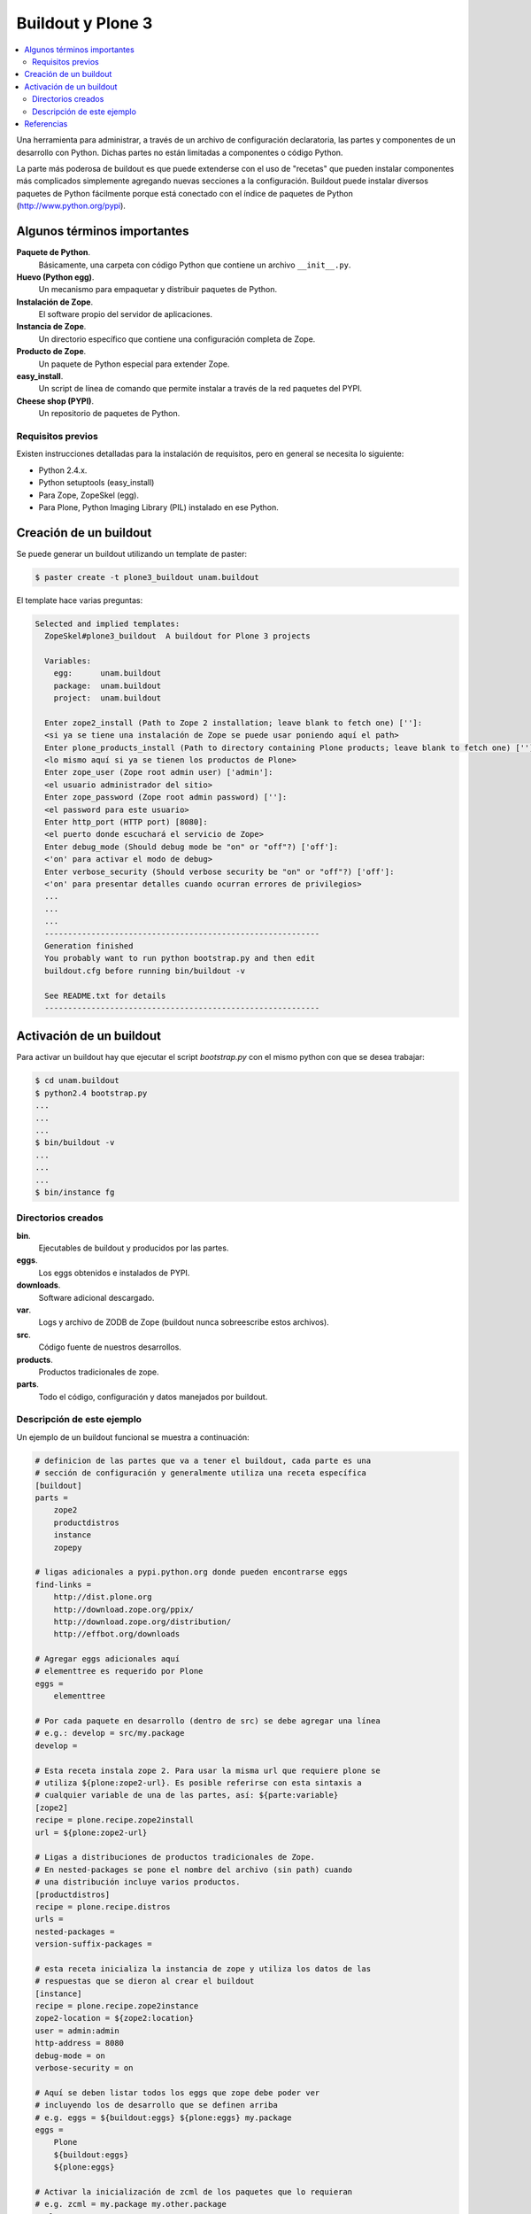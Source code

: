 .. -*- coding: utf-8 -*-

==================
Buildout y Plone 3
==================

.. contents :: :local:

Una herramienta para administrar, a través de un archivo de configuración
declaratoria, las partes y componentes de un desarrollo con Python.  Dichas
partes no están limitadas a componentes o código Python.

La parte más poderosa de buildout es que puede extenderse con el uso de
"recetas" que pueden instalar componentes más complicados simplemente
agregando nuevas secciones a la configuración. Buildout puede instalar
diversos paquetes de Python fácilmente porque está conectado con el índice
de paquetes de Python (http://www.python.org/pypi).

Algunos términos importantes
============================

**Paquete de Python**.
    Básicamente, una carpeta con código Python que contiene un archivo
    ``__init__.py``.

**Huevo (Python egg)**.
    Un mecanismo para empaquetar y distribuir paquetes de Python.

**Instalación de Zope**.
    El software propio del servidor de aplicaciones.

**Instancia de Zope**.
    Un directorio específico que contiene una configuración completa de Zope.

**Producto de Zope**.
    Un paquete de Python especial para extender Zope.

**easy_install**.
    Un script de línea de comando que permite instalar a través de la red
    paquetes del PYPI.

**Cheese shop (PYPI)**.
    Un repositorio de paquetes de Python.


Requisitos previos
------------------

Existen instrucciones detalladas para la instalación de requisitos, pero en
general se necesita lo siguiente:

* Python 2.4.x.
* Python setuptools (easy_install)
* Para Zope, ZopeSkel (egg).
* Para Plone, Python Imaging Library (PIL) instalado en ese Python.


Creación de un buildout
=======================

Se puede generar un buildout utilizando un template de paster:

.. code-block:: sh

  $ paster create -t plone3_buildout unam.buildout

El template hace varias preguntas:

.. code-block:: sh

  Selected and implied templates:
    ZopeSkel#plone3_buildout  A buildout for Plone 3 projects

    Variables:
      egg:      unam.buildout
      package:  unam.buildout
      project:  unam.buildout

    Enter zope2_install (Path to Zope 2 installation; leave blank to fetch one) ['']:
    <si ya se tiene una instalación de Zope se puede usar poniendo aquí el path>
    Enter plone_products_install (Path to directory containing Plone products; leave blank to fetch one) ['']:
    <lo mismo aquí si ya se tienen los productos de Plone>
    Enter zope_user (Zope root admin user) ['admin']:
    <el usuario administrador del sitio>
    Enter zope_password (Zope root admin password) ['']:
    <el password para este usuario>
    Enter http_port (HTTP port) [8080]:
    <el puerto donde escuchará el servicio de Zope>
    Enter debug_mode (Should debug mode be "on" or "off"?) ['off']:
    <'on' para activar el modo de debug>
    Enter verbose_security (Should verbose security be "on" or "off"?) ['off']:
    <'on' para presentar detalles cuando ocurran errores de privilegios>
    ...
    ...
    ...
    -----------------------------------------------------------
    Generation finished
    You probably want to run python bootstrap.py and then edit
    buildout.cfg before running bin/buildout -v

    See README.txt for details
    -----------------------------------------------------------

Activación de un buildout
=========================

Para activar un buildout hay que ejecutar el script `bootstrap.py` con el
mismo python con que se desea trabajar:

.. code-block:: sh

  $ cd unam.buildout
  $ python2.4 bootstrap.py
  ...
  ...
  ...
  $ bin/buildout -v
  ...
  ...
  ...
  $ bin/instance fg

Directorios creados
-------------------

**bin**.
    Ejecutables de buildout y producidos por las partes.

**eggs**.
    Los eggs obtenidos e instalados de PYPI.

**downloads**.
    Software adicional descargado. 

**var**.
    Logs y archivo de ZODB de Zope (buildout nunca sobreescribe estos archivos).

**src**.
    Código fuente de nuestros desarrollos.

**products**.
    Productos tradicionales de zope.

**parts**.
    Todo el código, configuración y datos manejados por buildout.

Descripción de este ejemplo
---------------------------

Un ejemplo de un buildout funcional se muestra a continuación:

.. code-block:: cfg

  # definicion de las partes que va a tener el buildout, cada parte es una
  # sección de configuración y generalmente utiliza una receta específica
  [buildout]
  parts =
      zope2
      productdistros
      instance
      zopepy

  # ligas adicionales a pypi.python.org donde pueden encontrarse eggs
  find-links =
      http://dist.plone.org
      http://download.zope.org/ppix/
      http://download.zope.org/distribution/
      http://effbot.org/downloads

  # Agregar eggs adicionales aquí
  # elementtree es requerido por Plone
  eggs =
      elementtree
    
  # Por cada paquete en desarrollo (dentro de src) se debe agregar una línea
  # e.g.: develop = src/my.package
  develop =

  # Esta receta instala zope 2. Para usar la misma url que requiere plone se
  # utiliza ${plone:zope2-url}. Es posible referirse con esta sintaxis a
  # cualquier variable de una de las partes, así: ${parte:variable}
  [zope2]
  recipe = plone.recipe.zope2install
  url = ${plone:zope2-url}

  # Ligas a distribuciones de productos tradicionales de Zope.
  # En nested-packages se pone el nombre del archivo (sin path) cuando
  # una distribución incluye varios productos.
  [productdistros]
  recipe = plone.recipe.distros
  urls =
  nested-packages =
  version-suffix-packages = 

  # esta receta inicializa la instancia de zope y utiliza los datos de las
  # respuestas que se dieron al crear el buildout
  [instance]
  recipe = plone.recipe.zope2instance
  zope2-location = ${zope2:location}
  user = admin:admin
  http-address = 8080
  debug-mode = on
  verbose-security = on

  # Aquí se deben listar todos los eggs que zope debe poder ver
  # incluyendo los de desarrollo que se definen arriba
  # e.g. eggs = ${buildout:eggs} ${plone:eggs} my.package
  eggs =
      Plone
      ${buildout:eggs}
      ${plone:eggs}

  # Activar la inicialización de zcml de los paquetes que lo requieran
  # e.g. zcml = my.package my.other.package
  zcml = 

  # Directorios donde zope buscará productos
  products =
      ${buildout:directory}/products
      ${productdistros:location}
      ${plone:products}

  # Interpreté de python generado con todos los paquetes activados en 
  # el path
  [zopepy]
  recipe = zc.recipe.egg
  eggs = ${instance:eggs}
  interpreter = zopepy
  extra-paths = ${zope2:location}/lib/python
  scripts = zopepy

En los comentarios en el codigo se explican las secciones del buildout.


Referencias
===========

-   `¿Qué es buildout?`_.

.. _¿Qué es buildout?: http://www.plone.mx/docs/buildout.html
